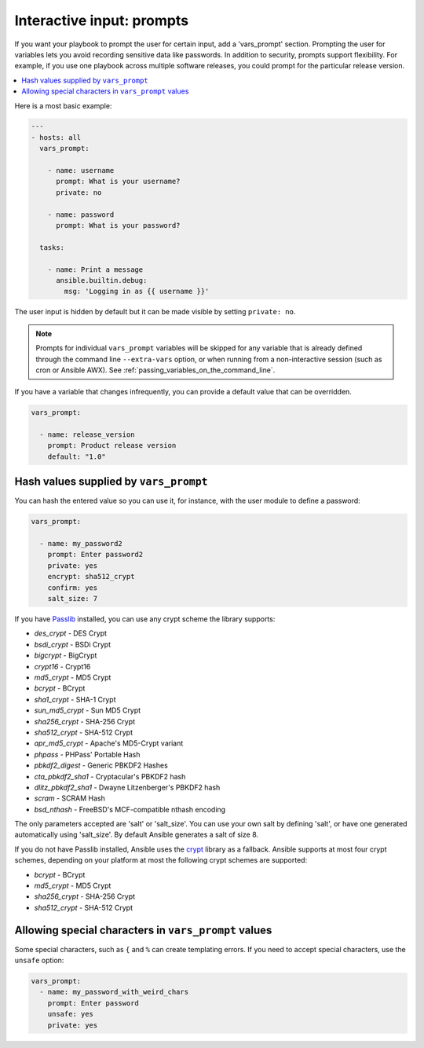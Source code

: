 .. _playbooks_prompts:

**************************
Interactive input: prompts
**************************

If you want your playbook to prompt the user for certain input, add a 'vars_prompt' section. Prompting the user for variables lets you avoid recording sensitive data like passwords. In addition to security, prompts support flexibility. For example, if you use one playbook across multiple software releases, you could prompt for the particular release version.

.. contents::
   :local:

Here is a most basic example:

.. code-block:: yaml

    ---
    - hosts: all
      vars_prompt:

        - name: username
          prompt: What is your username?
          private: no

        - name: password
          prompt: What is your password?

      tasks:

        - name: Print a message
          ansible.builtin.debug:
            msg: 'Logging in as {{ username }}'

The user input is hidden by default but it can be made visible by setting ``private: no``.

.. note::
    Prompts for individual ``vars_prompt`` variables will be skipped for any variable that is already defined through the command line ``--extra-vars`` option, or when running from a non-interactive session (such as cron or Ansible AWX). See :ref:`passing_variables_on_the_command_line`.

If you have a variable that changes infrequently, you can provide a default value that can be overridden.

.. code-block:: yaml

   vars_prompt:

     - name: release_version
       prompt: Product release version
       default: "1.0"

Hash values supplied by ``vars_prompt``
---------------------------------------------

You can hash the entered value so you can use it, for instance, with the user module to define a password:

.. code-block:: yaml

   vars_prompt:

     - name: my_password2
       prompt: Enter password2
       private: yes
       encrypt: sha512_crypt
       confirm: yes
       salt_size: 7

If you have `Passlib <https://passlib.readthedocs.io/en/stable/>`_ installed, you can use any crypt scheme the library supports:

- *des_crypt* - DES Crypt
- *bsdi_crypt* - BSDi Crypt
- *bigcrypt* - BigCrypt
- *crypt16* - Crypt16
- *md5_crypt* - MD5 Crypt
- *bcrypt* - BCrypt
- *sha1_crypt* - SHA-1 Crypt
- *sun_md5_crypt* - Sun MD5 Crypt
- *sha256_crypt* - SHA-256 Crypt
- *sha512_crypt* - SHA-512 Crypt
- *apr_md5_crypt* - Apache's MD5-Crypt variant
- *phpass* - PHPass' Portable Hash
- *pbkdf2_digest* - Generic PBKDF2 Hashes
- *cta_pbkdf2_sha1* - Cryptacular's PBKDF2 hash
- *dlitz_pbkdf2_sha1* - Dwayne Litzenberger's PBKDF2 hash
- *scram* - SCRAM Hash
- *bsd_nthash* - FreeBSD's MCF-compatible nthash encoding

The only parameters accepted are 'salt' or 'salt_size'. You can use your own salt by defining
'salt', or have one generated automatically using 'salt_size'. By default Ansible generates a salt
of size 8.

.. versionadded:: 2.7

If you do not have Passlib installed, Ansible uses the `crypt <https://docs.python.org/3/library/crypt.html>`_ library as a fallback. Ansible supports at most four crypt schemes, depending on your platform at most the following crypt schemes are supported:

- *bcrypt* - BCrypt
- *md5_crypt* - MD5 Crypt
- *sha256_crypt* - SHA-256 Crypt
- *sha512_crypt* - SHA-512 Crypt

.. versionadded:: 2.8
.. _unsafe_prompts:

Allowing special characters in ``vars_prompt`` values
-----------------------------------------------------

Some special characters, such as ``{`` and ``%`` can create templating errors. If you need to accept special characters, use the ``unsafe`` option:

.. code-block:: yaml

   vars_prompt:
     - name: my_password_with_weird_chars
       prompt: Enter password
       unsafe: yes
       private: yes

.. seealso::

   :ref:`playbooks_intro`
       An introduction to playbooks
   :ref:`playbooks_conditionals`
       Conditional statements in playbooks
   :ref:`playbooks_variables`
       All about variables
   `User Mailing List <https://groups.google.com/group/ansible-devel>`_
       Have a question?  Stop by the google group!
   :ref:`communication_irc`
       How to join Ansible chat channels
